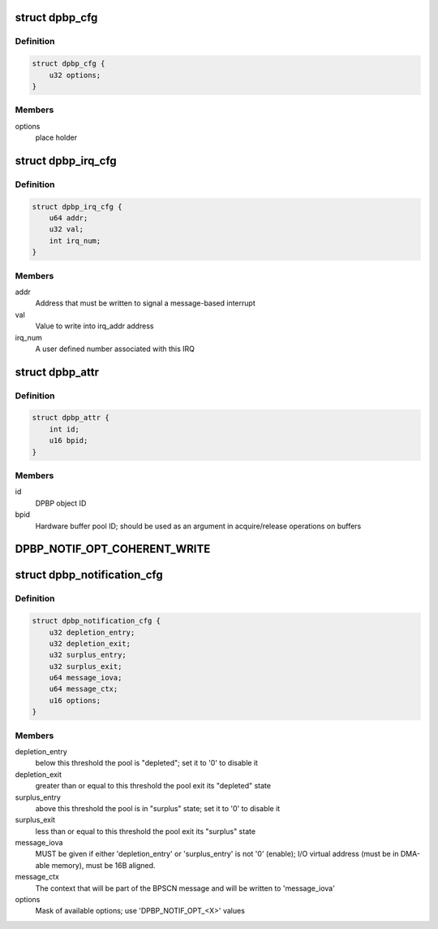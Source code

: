 .. -*- coding: utf-8; mode: rst -*-
.. src-file: drivers/staging/fsl-mc/include/dpbp.h

.. _`dpbp_cfg`:

struct dpbp_cfg
===============

.. c:type:: struct dpbp_cfg

    Structure representing DPBP configuration

.. _`dpbp_cfg.definition`:

Definition
----------

.. code-block:: c

    struct dpbp_cfg {
        u32 options;
    }

.. _`dpbp_cfg.members`:

Members
-------

options
    place holder

.. _`dpbp_irq_cfg`:

struct dpbp_irq_cfg
===================

.. c:type:: struct dpbp_irq_cfg

    IRQ configuration

.. _`dpbp_irq_cfg.definition`:

Definition
----------

.. code-block:: c

    struct dpbp_irq_cfg {
        u64 addr;
        u32 val;
        int irq_num;
    }

.. _`dpbp_irq_cfg.members`:

Members
-------

addr
    Address that must be written to signal a message-based interrupt

val
    Value to write into irq_addr address

irq_num
    A user defined number associated with this IRQ

.. _`dpbp_attr`:

struct dpbp_attr
================

.. c:type:: struct dpbp_attr

    Structure representing DPBP attributes

.. _`dpbp_attr.definition`:

Definition
----------

.. code-block:: c

    struct dpbp_attr {
        int id;
        u16 bpid;
    }

.. _`dpbp_attr.members`:

Members
-------

id
    DPBP object ID

bpid
    Hardware buffer pool ID; should be used as an argument in
    acquire/release operations on buffers

.. _`dpbp_notif_opt_coherent_write`:

DPBP_NOTIF_OPT_COHERENT_WRITE
=============================

.. c:function::  DPBP_NOTIF_OPT_COHERENT_WRITE()

.. _`dpbp_notification_cfg`:

struct dpbp_notification_cfg
============================

.. c:type:: struct dpbp_notification_cfg

    Structure representing DPBP notifications towards software

.. _`dpbp_notification_cfg.definition`:

Definition
----------

.. code-block:: c

    struct dpbp_notification_cfg {
        u32 depletion_entry;
        u32 depletion_exit;
        u32 surplus_entry;
        u32 surplus_exit;
        u64 message_iova;
        u64 message_ctx;
        u16 options;
    }

.. _`dpbp_notification_cfg.members`:

Members
-------

depletion_entry
    below this threshold the pool is "depleted";
    set it to '0' to disable it

depletion_exit
    greater than or equal to this threshold the pool exit its
    "depleted" state

surplus_entry
    above this threshold the pool is in "surplus" state;
    set it to '0' to disable it

surplus_exit
    less than or equal to this threshold the pool exit its
    "surplus" state

message_iova
    MUST be given if either 'depletion_entry' or 'surplus_entry'
    is not '0' (enable); I/O virtual address (must be in DMA-able memory),
    must be 16B aligned.

message_ctx
    The context that will be part of the BPSCN message and will
    be written to 'message_iova'

options
    Mask of available options; use 'DPBP_NOTIF_OPT_<X>' values

.. This file was automatic generated / don't edit.

